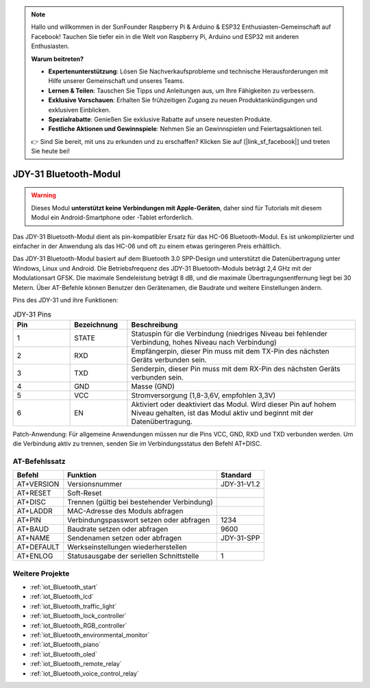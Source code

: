 .. note::

    Hallo und willkommen in der SunFounder Raspberry Pi & Arduino & ESP32 Enthusiasten-Gemeinschaft auf Facebook! Tauchen Sie tiefer ein in die Welt von Raspberry Pi, Arduino und ESP32 mit anderen Enthusiasten.

    **Warum beitreten?**

    - **Expertenunterstützung**: Lösen Sie Nachverkaufsprobleme und technische Herausforderungen mit Hilfe unserer Gemeinschaft und unseres Teams.
    - **Lernen & Teilen**: Tauschen Sie Tipps und Anleitungen aus, um Ihre Fähigkeiten zu verbessern.
    - **Exklusive Vorschauen**: Erhalten Sie frühzeitigen Zugang zu neuen Produktankündigungen und exklusiven Einblicken.
    - **Spezialrabatte**: Genießen Sie exklusive Rabatte auf unsere neuesten Produkte.
    - **Festliche Aktionen und Gewinnspiele**: Nehmen Sie an Gewinnspielen und Feiertagsaktionen teil.

    👉 Sind Sie bereit, mit uns zu erkunden und zu erschaffen? Klicken Sie auf [|link_sf_facebook|] und treten Sie heute bei!

.. _cpn_jdy31:

JDY-31 Bluetooth-Modul
=====================================

.. image:: img/38_JDY31_1.jpg
    :align: center

.. warning::
  Dieses Modul **unterstützt keine Verbindungen mit Apple-Geräten**, daher sind für Tutorials mit diesem Modul ein Android-Smartphone oder -Tablet erforderlich.

Das JDY-31 Bluetooth-Modul dient als pin-kompatibler Ersatz für das HC-06 Bluetooth-Modul. Es ist unkomplizierter und einfacher in der Anwendung als das HC-06 und oft zu einem etwas geringeren Preis erhältlich.

Das JDY-31 Bluetooth-Modul basiert auf dem Bluetooth 3.0 SPP-Design und unterstützt die Datenübertragung unter Windows, Linux und Android. Die Betriebsfrequenz des JDY-31 Bluetooth-Moduls beträgt 2,4 GHz mit der Modulationsart GFSK. Die maximale Sendeleistung beträgt 8 dB, und die maximale Übertragungsentfernung liegt bei 30 Metern. Über AT-Befehle können Benutzer den Gerätenamen, die Baudrate und weitere Einstellungen ändern.

Pins des JDY-31 und ihre Funktionen:

.. image:: img/38_JDY31_2.jpg
    :align: center

.. list-table:: JDY-31 Pins
   :widths: 25 25 100
   :header-rows: 1

   * - Pin	
     - Bezeichnung	
     - Beschreibung
   * - 1	
     - STATE
     - Statuspin für die Verbindung (niedriges Niveau bei fehlender Verbindung, hohes Niveau nach Verbindung)
   * - 2	
     - RXD	
     - Empfängerpin, dieser Pin muss mit dem TX-Pin des nächsten Geräts verbunden sein.
   * - 3	
     - TXD
     - Senderpin, dieser Pin muss mit dem RX-Pin des nächsten Geräts verbunden sein.
   * - 4		
     - GND
     - Masse (GND)
   * - 5	
     - VCC
     - Stromversorgung (1,8-3,6V, empfohlen 3,3V)
   * - 6	
     - EN
     - Aktiviert oder deaktiviert das Modul. Wird dieser Pin auf hohem Niveau gehalten, ist das Modul aktiv und beginnt mit der Datenübertragung.

Patch-Anwendung: Für allgemeine Anwendungen müssen nur die Pins VCC, GND, RXD und TXD verbunden werden. Um die Verbindung aktiv zu trennen, senden Sie im Verbindungsstatus den Befehl AT+DISC.

AT-Befehlssatz
---------------------------

+------------+---------------------------------------------+-------------+
|   Befehl   |                   Funktion                  |   Standard  |
+============+=============================================+=============+
| AT+VERSION | Versionsnummer                              | JDY-31-V1.2 |
+------------+---------------------------------------------+-------------+
| AT+RESET   | Soft-Reset                                  |             |
+------------+---------------------------------------------+-------------+
| AT+DISC    | Trennen (gültig bei bestehender Verbindung) |             |
+------------+---------------------------------------------+-------------+
| AT+LADDR   | MAC-Adresse des Moduls abfragen             |             |
+------------+---------------------------------------------+-------------+
| AT+PIN     | Verbindungspasswort setzen oder abfragen    | 1234        |
+------------+---------------------------------------------+-------------+
| AT+BAUD    | Baudrate setzen oder abfragen               | 9600        |
+------------+---------------------------------------------+-------------+
| AT+NAME    | Sendenamen setzen oder abfragen             | JDY-31-SPP  |
+------------+---------------------------------------------+-------------+
| AT+DEFAULT | Werkseinstellungen wiederherstellen         |             |
+------------+---------------------------------------------+-------------+
| AT+ENLOG   | Statusausgabe der seriellen Schnittstelle   | 1           |
+------------+---------------------------------------------+-------------+

Weitere Projekte
---------------------------

* :ref:`iot_Bluetooth_start`
* :ref:`iot_Bluetooth_lcd`
* :ref:`iot_Bluetooth_traffic_light`
* :ref:`iot_Bluetooth_lock_controller`
* :ref:`iot_Bluetooth_RGB_controller`
* :ref:`iot_Bluetooth_environmental_monitor`
* :ref:`iot_Bluetooth_piano`
* :ref:`iot_Bluetooth_oled`
* :ref:`iot_Bluetooth_remote_relay`
* :ref:`iot_Bluetooth_voice_control_relay`

